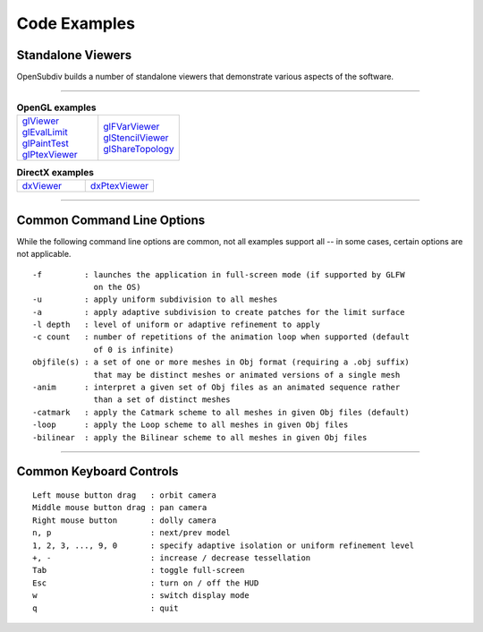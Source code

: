 ..
     Copyright 2013 Pixar

     Licensed under the Apache License, Version 2.0 (the "Apache License")
     with the following modification; you may not use this file except in
     compliance with the Apache License and the following modification to it:
     Section 6. Trademarks. is deleted and replaced with:

     6. Trademarks. This License does not grant permission to use the trade
        names, trademarks, service marks, or product names of the Licensor
        and its affiliates, except as required to comply with Section 4(c) of
        the License and to reproduce the content of the NOTICE file.

     You may obtain a copy of the Apache License at

         http://www.apache.org/licenses/LICENSE-2.0

     Unless required by applicable law or agreed to in writing, software
     distributed under the Apache License with the above modification is
     distributed on an "AS IS" BASIS, WITHOUT WARRANTIES OR CONDITIONS OF ANY
     KIND, either express or implied. See the Apache License for the specific
     language governing permissions and limitations under the Apache License.


Code Examples
-------------

Standalone Viewers
==================

OpenSubdiv builds a number of standalone viewers that demonstrate various aspects
of the software.

----

.. list-table:: **OpenGL examples**
   :class: quickref
   :widths: 50 50

   * - | `glViewer <glviewer.html>`_
       | `glEvalLimit <glevallimit.html>`_
       | `glPaintTest <glpainttest.html>`_
       | `glPtexViewer <glptexviewer.html>`_
     - | `glFVarViewer <glfvarviewer.html>`_
       | `glStencilViewer <glstencilviewer.html>`_
       | `glShareTopology <glsharetopology.html>`_

.. list-table:: **DirectX examples**
   :class: quickref
   :widths: 50 50

   * - | `dxViewer <dxviewer.html>`_
     - | `dxPtexViewer <dxptexviewer.html>`_

----

Common Command Line Options
===========================

While the following command line options are common, not all examples support
all -- in some cases, certain options are not applicable.

::

      -f         : launches the application in full-screen mode (if supported by GLFW
                   on the OS)
      -u         : apply uniform subdivision to all meshes
      -a         : apply adaptive subdivision to create patches for the limit surface
      -l depth   : level of uniform or adaptive refinement to apply
      -c count   : number of repetitions of the animation loop when supported (default
                   of 0 is infinite)
      objfile(s) : a set of one or more meshes in Obj format (requiring a .obj suffix)
                   that may be distinct meshes or animated versions of a single mesh
      -anim      : interpret a given set of Obj files as an animated sequence rather
                   than a set of distinct meshes
      -catmark   : apply the Catmark scheme to all meshes in given Obj files (default)
      -loop      : apply the Loop scheme to all meshes in given Obj files
      -bilinear  : apply the Bilinear scheme to all meshes in given Obj files

----

Common Keyboard Controls
========================

::

      Left mouse button drag   : orbit camera
      Middle mouse button drag : pan camera
      Right mouse button       : dolly camera
      n, p                     : next/prev model
      1, 2, 3, ..., 9, 0       : specify adaptive isolation or uniform refinement level
      +, -                     : increase / decrease tessellation
      Tab                      : toggle full-screen
      Esc                      : turn on / off the HUD
      w                        : switch display mode
      q                        : quit

